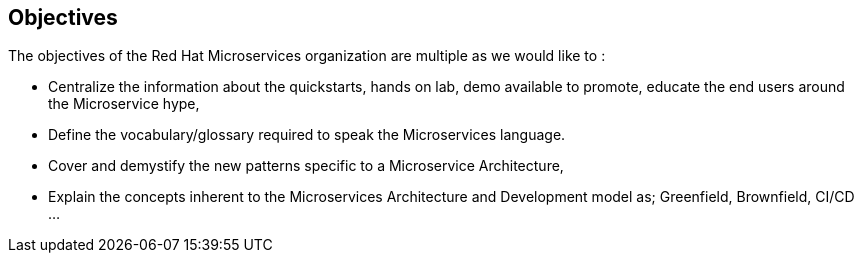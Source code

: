 == Objectives

The objectives of the Red Hat Microservices organization are multiple as we would like to :

* Centralize the information about the quickstarts, hands on lab, demo available to promote, educate the end users around the Microservice hype,
* Define the vocabulary/glossary required to speak the Microservices language.
* Cover and demystify the new patterns specific to a Microservice Architecture,
* Explain the concepts inherent to the Microservices Architecture and Development model as; Greenfield, Brownfield, CI/CD ...
